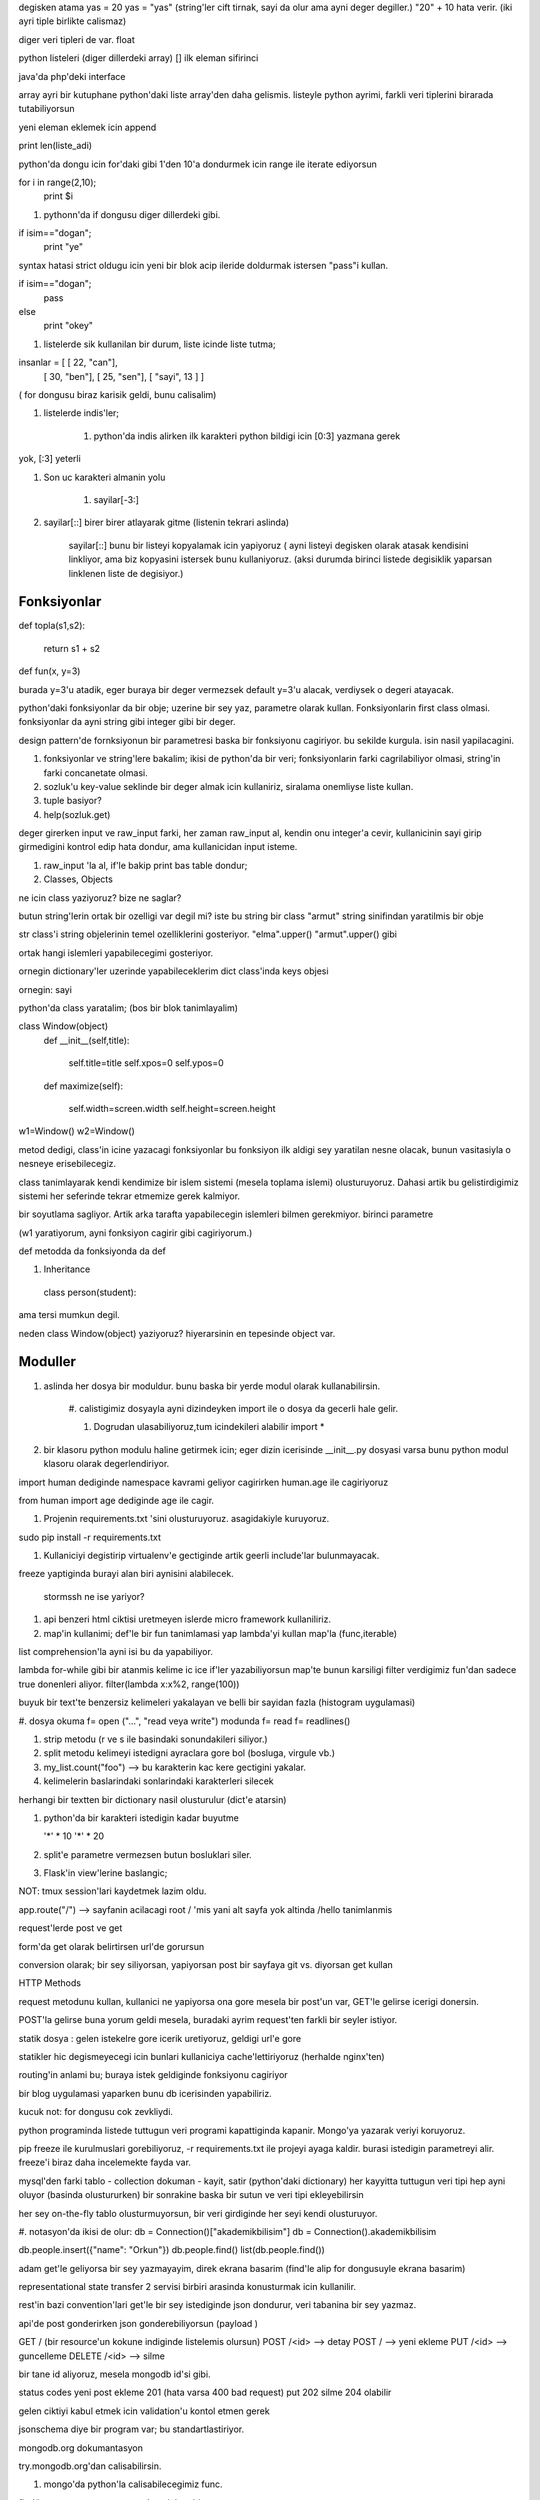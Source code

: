 degisken atama
yas = 20
yas = "yas" (string'ler cift tirnak, sayi da olur ama ayni deger degiller.)
"20" + 10 hata verir. (iki ayri tiple birlikte calismaz)

diger veri tipleri de var. float

python listeleri (diger dillerdeki array)
[]
ilk eleman sifirinci

java'da php'deki interface 

array ayri bir kutuphane python'daki liste array'den daha gelismis.
listeyle python ayrimi, farkli veri tiplerini birarada tutabiliyorsun


yeni eleman eklemek icin append 

print len(liste_adi)

python'da dongu icin for'daki gibi 1'den 10'a dondurmek icin
range ile iterate ediyorsun

for i in range(2,10);
    print $i
    
#. pythonn'da if dongusu diger dillerdeki gibi.

if isim=="dogan";
    print "ye"

syntax hatasi strict oldugu icin yeni bir blok acip ileride doldurmak istersen
"pass"i kullan.

if isim=="dogan";
    pass
else
    print "okey"

#. listelerde sik kullanilan bir durum, liste icinde liste tutma;

insanlar =  [ [ 22, "can"],
            [ 30, "ben"],
            [ 25, "sen"],
            [ "sayi", 13 ] ]

( for dongusu biraz karisik geldi, bunu calisalim)

#. listelerde indis'ler;

    #. python'da indis alirken ilk karakteri python bildigi icin [0:3] yazmana gerek
yok, [:3] yeterli

#. Son uc karakteri almanin yolu 

    #. sayilar[-3:]   

#. sayilar[::] birer birer atlayarak gitme (listenin tekrari aslinda)

    sayilar[::]  bunu bir listeyi kopyalamak icin yapiyoruz ( ayni listeyi
    degisken olarak atasak kendisini linkliyor, ama biz kopyasini istersek bunu
    kullaniyoruz. (aksi durumda birinci listede degisiklik yaparsan
    linklenen liste de degisiyor.)

Fonksiyonlar
------------

def topla(s1,s2):

    return s1 + s2

def fun(x, y=3)

burada y=3'u atadik, eger buraya bir deger vermezsek default y=3'u alacak,
verdiysek o degeri atayacak.

python'daki fonksiyonlar da bir obje; uzerine bir sey yaz, parametre olarak
kullan. Fonksiyonlarin first class olmasi. fonksiyonlar da ayni string gibi
integer gibi bir deger.

design pattern'de fornksiyonun bir parametresi baska bir fonksiyonu cagiriyor.
bu sekilde kurgula. isin nasil yapilacagini.

#. fonksiyonlar ve string'lere bakalim; ikisi de python'da bir veri;
   fonksiyonlarin farki cagrilabiliyor olmasi, string'in farki concanetate
   olmasi.

#. sozluk'u key-value seklinde bir deger almak icin kullaniriz, siralama
   onemliyse liste kullan.

#. tuple basiyor?

#. help(sozluk.get)

deger girerken input ve raw_input farki, her zaman raw_input al, kendin onu
integer'a  cevir, kullanicinin sayi girip girmedigini kontrol edip hata dondur,
ama kullanicidan input isteme.

#. raw_input 'la al, if'le bakip print bas table dondur;

#. Classes, Objects

ne icin class yaziyoruz? bize ne saglar?

butun string'lerin ortak bir ozelligi var degil mi? iste bu string bir class
"armut" string sinifindan yaratilmis bir obje

str class'i string objelerinin temel ozelliklerini gosteriyor.
"elma".upper() 
"armut".upper() gibi

ortak hangi islemleri yapabilecegimi gosteriyor.

ornegin dictionary'ler uzerinde yapabileceklerim
dict class'inda keys objesi

ornegin: sayi 

python'da class yaratalim; (bos bir blok tanimlayalim)

class Window(object)
    def __init__(self,title):

        self.title=title
        self.xpos=0
        self.ypos=0

    def maximize(self):
        
        self.width=screen.width
        self.height=screen.height

w1=Window()
w2=Window()

metod dedigi, class'in icine yazacagi fonksiyonlar
bu fonksiyon ilk aldigi sey yaratilan nesne olacak, bunun vasitasiyla o nesneye
erisebilecegiz.

class tanimlayarak kendi kendimize bir islem sistemi (mesela toplama islemi)
olusturuyoruz. Dahasi artik bu gelistirdigimiz sistemi her seferinde tekrar
etmemize gerek kalmiyor.
 
bir soyutlama sagliyor. Artik arka tarafta yapabilecegin islemleri bilmen
gerekmiyor. 
birinci parametre

(w1 yaratiyorum, ayni fonksiyon cagirir gibi cagiriyorum.)

def metodda da fonksiyonda da def

#. Inheritance

  class person(student):

ama tersi mumkun degil.

neden class Window(object) yaziyoruz? hiyerarsinin en tepesinde object var.

Moduller
--------

#. aslinda her dosya bir moduldur. bunu baska bir yerde modul olarak
   kullanabilirsin.

    #. calistigimiz dosyayla ayni dizindeyken import ile o dosya da gecerli hale
    gelir.
   
    #. Dogrudan ulasabiliyoruz,tum icindekileri alabilir import * 

#. bir klasoru python modulu haline getirmek icin;
   eger dizin icerisinde __init__.py dosyasi varsa bunu python modul klasoru
   olarak degerlendiriyor. 

import human dediginde namespace kavrami geliyor
cagirirken human.age ile cagiriyoruz

from  human import age dediginde age ile cagir.

#. Projenin requirements.txt 'sini olusturuyoruz. asagidakiyle kuruyoruz.

sudo pip install -r requirements.txt

#. Kullaniciyi degistirip virtualenv'e gectiginde artik geerli include'lar
   bulunmayacak.

freeze yaptiginda burayi alan biri aynisini alabilecek.
   
  stormssh ne ise yariyor?

#. api benzeri html ciktisi uretmeyen islerde micro framework kullaniliriz.


#. map'in kullanimi;
   def'le bir fun tanimlamasi yap
   lambda'yi kullan 
   map'la (func,iterable)

list comprehension'la ayni isi bu da yapabiliyor.

lambda for-while gibi bir atanmis kelime
ic ice if'ler yazabiliyorsun
map'te bunun karsiligi filter
verdigimiz fun'dan sadece true donenleri aliyor.
filter(lambda x:x%2, range(100))

buyuk bir text'te benzersiz kelimeleri yakalayan ve belli bir sayidan fazla
(histogram uygulamasi)

#. dosya okuma
f= open ("...", "read veya write") modunda
f= read
f= readlines()

#. strip metodu (r ve s ile basindaki sonundakileri siliyor.)
#. split metodu
   kelimeyi istedigni ayraclara gore bol (bosluga, virgule vb.)

#. my_list.count("foo") --> bu karakterin kac kere gectigini yakalar.
#. kelimelerin baslarindaki sonlarindaki karakterleri silecek

herhangi bir textten bir dictionary nasil olusturulur (dict'e atarsin)

#. python'da bir karakteri istedigin kadar buyutme

   '*' * 10
   '*' * 20

#. split'e parametre vermezsen butun bosluklari siler.

#. Flask'in view'lerine baslangic;

NOT: tmux session'lari kaydetmek lazim oldu.

app.route("/") --> sayfanin acilacagi root
/ 'mis yani alt sayfa yok
altinda /hello tanimlanmis

request'lerde post ve get

form'da get olarak belirtirsen url'de gorursun

conversion olarak;
bir sey siliyorsan, yapiyorsan post
bir sayfaya git vs. diyorsan get kullan

HTTP Methods

request metodunu kullan, kullanici ne yapiyorsa ona gore
mesela bir post'un var, GET'le gelirse icerigi donersin.

POST'la gelirse buna yorum geldi mesela, buradaki ayrim request'ten farkli bir
seyler istiyor.

statik dosya : gelen istekelre gore icerik uretiyoruz, geldigi url'e gore

statikler hic degismeyecegi icin bunlari kullaniciya cache'lettiriyoruz
(herhalde nginx'ten)

routing'in anlami bu;
buraya istek geldiginde fonksiyonu cagiriyor   

bir blog uygulamasi yaparken bunu db icerisinden yapabiliriz.

kucuk not: for dongusu cok zevkliydi.

python programinda listede tuttugun veri programi kapattiginda kapanir.
Mongo'ya yazarak veriyi koruyoruz.

pip freeze ile kurulmuslari gorebiliyoruz, 
-r requirements.txt ile projeyi ayaga kaldir.
burasi istedigin parametreyi alir. freeze'i biraz daha incelemekte fayda var.

mysql'den farki 
tablo - collection
dokuman - kayit, satir (python'daki dictionary)
her kayyitta tuttugun veri tipi hep ayni oluyor (basinda olustururken)
bir sonrakine baska bir sutun ve veri tipi ekleyebilirsin

her sey on-the-fly tablo olusturmuyorsun, bir veri girdiginde her seyi kendi
olusturuyor. 

#. notasyon'da ikisi de olur:
db = Connection()["akademikbilisim"]
db = Connection().akademikbilisim

db.people.insert({"name": "Orkun"})
db.people.find()
list(db.people.find())

adam get'le geliyorsa bir sey yazmayayim, direk ekrana basarim (find'le alip
for dongusuyle ekrana basarim)

representational state transfer
2 servisi birbiri arasinda konusturmak icin kullanilir.

rest'in bazi convention'lari
get'le bir sey istediginde json dondurur, veri tabanina bir sey yazmaz.

api'de post gonderirken json gonderebiliyorsun
(payload )

GET / (bir resource'un kokune indiginde listelemis olursun)
POST /<id>  --> detay
POST /  --> yeni ekleme
PUT /<id> --> guncelleme
DELETE /<id> --> silme

bir tane id aliyoruz, mesela mongodb id'si gibi.

status codes
yeni post ekleme 201 (hata varsa 400 bad request)
put 202
silme 204 olabilir

gelen ciktiyi kabul etmek icin validation'u kontol etmen gerek

jsonschema diye bir program var;
bu standartlastiriyor.

mongodb.org dokumantasyon

try.mongodb.org'dan calisabilirsin.

#. mongo'da python'la calisabilecegimiz func.

find() => parametre vermezsen hepsini getirir.
          Kullanilabilecek metod'lari:
          #. skip =>  pagination yapmak icin kullanilir.
veri tabanindaki tum kayitlari listelemeyecegiz, kullanicinin gorecegi 20'ser
kayit dondurur.( kayitlardan 20den sonrasina atla, 20'den sonrasini getir.)
          #. limit => 20'den sonraki 10 kaydi getirir.
Or: skip0 limit 20

update() => diyelim blogpost'un basligini guncelleyeceksin; id'sini veriyorsun,
guncellenecek field'lari veriyorsun. burada hata olma olasiligi var: (klasik
veri tabanlarindaki gibi guncellenmiyor. => $set vs.  demeden yaparsan 

remove()
insert()

#. mongodump mongorestore (tum veri tabanlarinin dump'ini alma - acma)

#. mongo'da save ile insert ayni (try.mongo'da save geciyor.) => bunlari
   ipython'dan yapmayi dene.

yapmak istedigim:
hem kullaniciya dondurecegim hem de db'ye kaydedecegim
mongodb gonderdigimiz veride bir degisiklik yapti. ekledigi _id degerini bizim
verimize de ekledi, jsony burada serialize olmadigini soyledi.
Cozum: id'yi data'dan sil, jsonify duzeldi.

null donduruyordu, name="x" message="y" gonderdim.


flask'i import et

api response'umuz jsonify'i import et

hello world'u al
app'tan sonra
db = Connetion()['thewall']
db.messages adli bi kolleksiyon olusturdu (konsol'dan)
l adli bi liste olusturdu konsolda.
a = [] diye bi liste olusturdu
db.messages.insert(a) diye icinde yazdi
list ile listeledi

bu datayi api'den nasil cekerim

post - get e bak
/api/messages

fonksiyonda
    messages= db.messages.find()

    result = []
    
    
    for message.in.messages:
    result.append(a)

"konsoldan yeni bir insert girdi)

return jsonify(messages=[
json girdisi
])
json'un icine bir dict, liste, vs. yazabilirsin. (istedigin veriyi modelleyebiir,sunabilirsin)

#. veri girme:
db.messages.insert({"name":"ali", "message":"slm"})

#. form'la tarayici uzerinden istek gonderiyorduk, api'yi kullanan adam
post-get istek gonderiyor, httpclient'iyle, bizim de test icin curl veya
python'in httpie aracini kullanabilirsin.

httpie ile istek yaparken default'u get

http post google.com yaptiginda (method not allowed)

#. sunucuda post tanimi yapmadigimizdan post gonderdigimizde 405 aldik.

#. get'te de uzun post'ta da uzun islemler yapiyorsan 2sinde ayri islem
yaptigimiz icin bunlari bolmekte fayda var. flask bize bunu sagliyor;
method'lari boluyoruz.

yeni bir app altinda post'a return dondurduk.

ortada bir form yok ama biz http'ye gore form verisi gonderdigimizde form
olmamasi bir seyi degistirmez
http -f post ile gonderilir

#. simdi bir veri kaydettik, adama da bunu kaydettigimizi json olarak donelim.
DB'ye kaydettigimi kullaniciya nasil gosteriyorum?

bir degiskene atayip jsony'i retun ederiz.

hepsini almak icin find().
siralamak icin find().sort(
    [(date-send, -1)]

#. artan istiyorsan descend +1
#. azalan icin ascend -1




